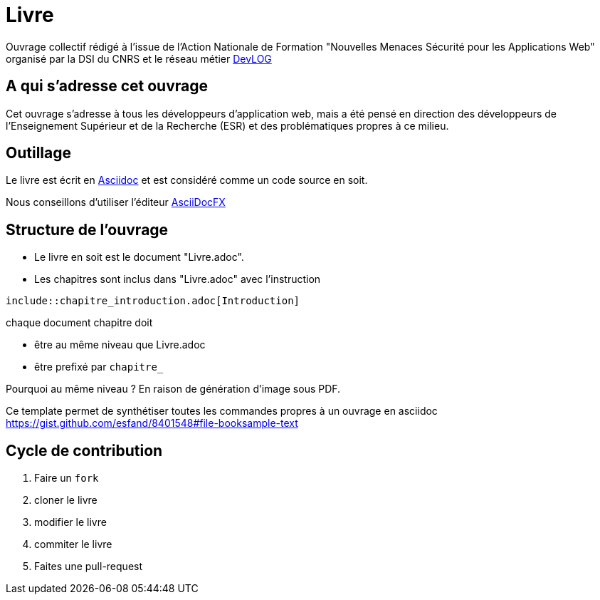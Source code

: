 = Livre

Ouvrage collectif rédigé à l'issue de l'Action Nationale de Formation "Nouvelles Menaces Sécurité pour les Applications Web" organisé par la DSI du CNRS et le réseau métier http://devlog.cnrs.fr[DevLOG]


== A qui s'adresse cet ouvrage

Cet ouvrage s'adresse à tous les développeurs d'application web, mais a été pensé en direction des développeurs de l'Enseignement Supérieur et de la Recherche (ESR) et des problématiques propres à ce milieu.


== Outillage

Le livre est écrit en http://www.methods.co.nz/asciidoc/[Asciidoc] et est considéré comme un code source en soit.

Nous conseillons d'utiliser l'éditeur http://asciidocfx.com/[AsciiDocFX]


== Structure de l'ouvrage

* Le livre en soit est le document "Livre.adoc". 
* Les chapitres sont inclus dans "Livre.adoc" avec l'instruction

[source]
----
\include::chapitre_introduction.adoc[Introduction]
----

chaque document chapitre doit 

* être au même niveau que Livre.adoc
* être prefixé par `chapitre_`


Pourquoi au même niveau ? En raison de génération d'image sous PDF.

Ce template permet de synthétiser toutes les commandes propres à un ouvrage en asciidoc https://gist.github.com/esfand/8401548#file-booksample-text

== Cycle de contribution

1. Faire un `fork` 
2. cloner le livre
3. modifier le livre
4. commiter le livre
5. Faites une pull-request

